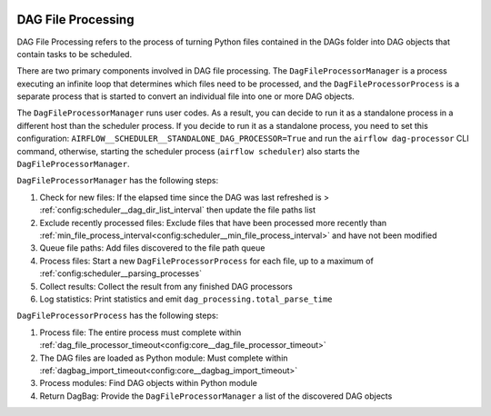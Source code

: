  .. Licensed to the Apache Software Foundation (ASF) under one
    or more contributor license agreements.  See the NOTICE file
    distributed with this work for additional information
    regarding copyright ownership.  The ASF licenses this file
    to you under the Apache License, Version 2.0 (the
    "License"); you may not use this file except in compliance
    with the License.  You may obtain a copy of the License at

 ..   http://www.apache.org/licenses/LICENSE-2.0

 .. Unless required by applicable law or agreed to in writing,
    software distributed under the License is distributed on an
    "AS IS" BASIS, WITHOUT WARRANTIES OR CONDITIONS OF ANY
    KIND, either express or implied.  See the License for the
    specific language governing permissions and limitations
    under the License.

DAG File Processing
-------------------

DAG File Processing refers to the process of turning Python files contained in the DAGs folder into DAG objects that contain tasks to be scheduled.

There are two primary components involved in DAG file processing.  The ``DagFileProcessorManager`` is a process executing an infinite loop that determines which files need
to be processed, and the ``DagFileProcessorProcess`` is a separate process that is started to convert an individual file into one or more DAG objects.

The ``DagFileProcessorManager`` runs user codes. As a result, you can decide to run it as a standalone process in a different host than the scheduler process.
If you decide to run it as a standalone process, you need to set this configuration: ``AIRFLOW__SCHEDULER__STANDALONE_DAG_PROCESSOR=True`` and
run the ``airflow dag-processor`` CLI command, otherwise, starting the scheduler process (``airflow scheduler``) also starts the ``DagFileProcessorManager``.

.. image:: /img/dag_file_processing_diagram.png

``DagFileProcessorManager`` has the following steps:

1. Check for new files:  If the elapsed time since the DAG was last refreshed is > :ref:`config:scheduler__dag_dir_list_interval` then update the file paths list
2. Exclude recently processed files:  Exclude files that have been processed more recently than :ref:`min_file_process_interval<config:scheduler__min_file_process_interval>` and have not been modified
3. Queue file paths: Add files discovered to the file path queue
4. Process files:  Start a new ``DagFileProcessorProcess`` for each file, up to a maximum of :ref:`config:scheduler__parsing_processes`
5. Collect results: Collect the result from any finished DAG processors
6. Log statistics:  Print statistics and emit ``dag_processing.total_parse_time``

``DagFileProcessorProcess`` has the following steps:

1. Process file: The entire process must complete within :ref:`dag_file_processor_timeout<config:core__dag_file_processor_timeout>`
2. The DAG files are loaded as Python module: Must complete within :ref:`dagbag_import_timeout<config:core__dagbag_import_timeout>`
3. Process modules:  Find DAG objects within Python module
4. Return DagBag:  Provide the ``DagFileProcessorManager`` a list of the discovered DAG objects
